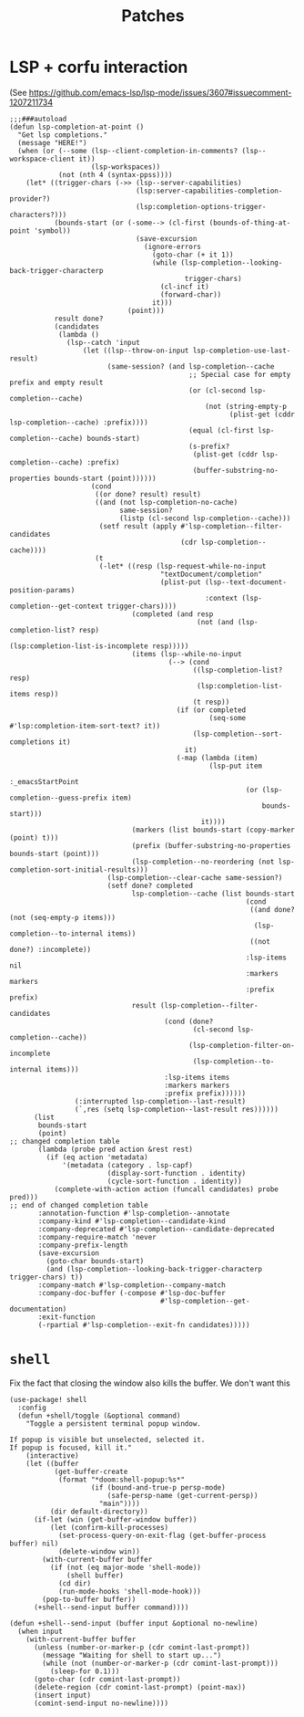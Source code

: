 #+TITLE: Patches
#+DESCRIPTION: File meant to be for patches/hacks while waiting for the official repo authors to push their fixes

* LSP + corfu interaction
(See https://github.com/emacs-lsp/lsp-mode/issues/3607#issuecomment-1207211734
#+begin_src elisp :results none
;;;###autoload
(defun lsp-completion-at-point ()
  "Get lsp completions."
  (message "HERE!")
  (when (or (--some (lsp--client-completion-in-comments? (lsp--workspace-client it))
                    (lsp-workspaces))
            (not (nth 4 (syntax-ppss))))
    (let* ((trigger-chars (->> (lsp--server-capabilities)
                               (lsp:server-capabilities-completion-provider?)
                               (lsp:completion-options-trigger-characters?)))
           (bounds-start (or (-some--> (cl-first (bounds-of-thing-at-point 'symbol))
                               (save-excursion
                                 (ignore-errors
                                   (goto-char (+ it 1))
                                   (while (lsp-completion--looking-back-trigger-characterp
                                           trigger-chars)
                                     (cl-incf it)
                                     (forward-char))
                                   it)))
                             (point)))
           result done?
           (candidates
            (lambda ()
              (lsp--catch 'input
                  (let ((lsp--throw-on-input lsp-completion-use-last-result)
                        (same-session? (and lsp-completion--cache
                                            ;; Special case for empty prefix and empty result
                                            (or (cl-second lsp-completion--cache)
                                                (not (string-empty-p
                                                      (plist-get (cddr lsp-completion--cache) :prefix))))
                                            (equal (cl-first lsp-completion--cache) bounds-start)
                                            (s-prefix?
                                             (plist-get (cddr lsp-completion--cache) :prefix)
                                             (buffer-substring-no-properties bounds-start (point))))))
                    (cond
                     ((or done? result) result)
                     ((and (not lsp-completion-no-cache)
                           same-session?
                           (listp (cl-second lsp-completion--cache)))
                      (setf result (apply #'lsp-completion--filter-candidates
                                          (cdr lsp-completion--cache))))
                     (t
                      (-let* ((resp (lsp-request-while-no-input
                                     "textDocument/completion"
                                     (plist-put (lsp--text-document-position-params)
                                                :context (lsp-completion--get-context trigger-chars))))
                              (completed (and resp
                                              (not (and (lsp-completion-list? resp)
                                                        (lsp:completion-list-is-incomplete resp)))))
                              (items (lsp--while-no-input
                                       (--> (cond
                                             ((lsp-completion-list? resp)
                                              (lsp:completion-list-items resp))
                                             (t resp))
                                         (if (or completed
                                                 (seq-some #'lsp:completion-item-sort-text? it))
                                             (lsp-completion--sort-completions it)
                                           it)
                                         (-map (lambda (item)
                                                 (lsp-put item
                                                          :_emacsStartPoint
                                                          (or (lsp-completion--guess-prefix item)
                                                              bounds-start)))
                                               it))))
                              (markers (list bounds-start (copy-marker (point) t)))
                              (prefix (buffer-substring-no-properties bounds-start (point)))
                              (lsp-completion--no-reordering (not lsp-completion-sort-initial-results)))
                        (lsp-completion--clear-cache same-session?)
                        (setf done? completed
                              lsp-completion--cache (list bounds-start
                                                          (cond
                                                           ((and done? (not (seq-empty-p items)))
                                                            (lsp-completion--to-internal items))
                                                           ((not done?) :incomplete))
                                                          :lsp-items nil
                                                          :markers markers
                                                          :prefix prefix)
                              result (lsp-completion--filter-candidates
                                      (cond (done?
                                             (cl-second lsp-completion--cache))
                                            (lsp-completion-filter-on-incomplete
                                             (lsp-completion--to-internal items)))
                                      :lsp-items items
                                      :markers markers
                                      :prefix prefix))))))
                (:interrupted lsp-completion--last-result)
                (`,res (setq lsp-completion--last-result res))))))
      (list
       bounds-start
       (point)
;; changed completion table
       (lambda (probe pred action &rest rest)
         (if (eq action 'metadata)
             '(metadata (category . lsp-capf)
                        (display-sort-function . identity)
                        (cycle-sort-function . identity))
           (complete-with-action action (funcall candidates) probe pred)))
;; end of changed completion table
       :annotation-function #'lsp-completion--annotate
       :company-kind #'lsp-completion--candidate-kind
       :company-deprecated #'lsp-completion--candidate-deprecated
       :company-require-match 'never
       :company-prefix-length
       (save-excursion
         (goto-char bounds-start)
         (and (lsp-completion--looking-back-trigger-characterp trigger-chars) t))
       :company-match #'lsp-completion--company-match
       :company-doc-buffer (-compose #'lsp-doc-buffer
                                     #'lsp-completion--get-documentation)
       :exit-function
       (-rpartial #'lsp-completion--exit-fn candidates)))))
#+end_src
* =shell=
Fix the fact that closing the window also kills the buffer. We don't want this
#+begin_src elisp :results none
(use-package! shell
  :config
  (defun +shell/toggle (&optional command)
    "Toggle a persistent terminal popup window.

If popup is visible but unselected, selected it.
If popup is focused, kill it."
    (interactive)
    (let ((buffer
           (get-buffer-create
            (format "*doom:shell-popup:%s*"
                    (if (bound-and-true-p persp-mode)
                        (safe-persp-name (get-current-persp))
                      "main"))))
          (dir default-directory))
      (if-let (win (get-buffer-window buffer))
          (let (confirm-kill-processes)
            (set-process-query-on-exit-flag (get-buffer-process buffer) nil)
            (delete-window win))
        (with-current-buffer buffer
          (if (not (eq major-mode 'shell-mode))
              (shell buffer)
            (cd dir)
            (run-mode-hooks 'shell-mode-hook)))
        (pop-to-buffer buffer))
      (+shell--send-input buffer command))))

(defun +shell--send-input (buffer input &optional no-newline)
  (when input
    (with-current-buffer buffer
      (unless (number-or-marker-p (cdr comint-last-prompt))
        (message "Waiting for shell to start up...")
        (while (not (number-or-marker-p (cdr comint-last-prompt)))
          (sleep-for 0.1)))
      (goto-char (cdr comint-last-prompt))
      (delete-region (cdr comint-last-prompt) (point-max))
      (insert input)
      (comint-send-input no-newline))))
#+end_src
